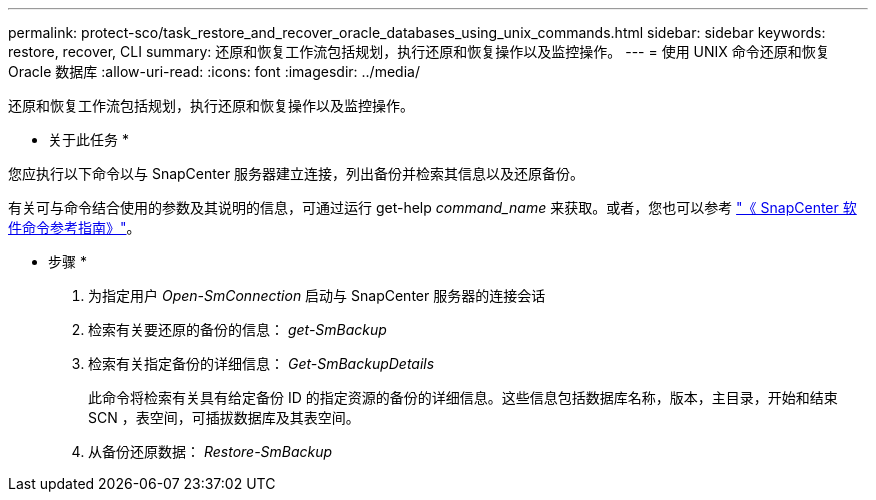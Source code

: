 ---
permalink: protect-sco/task_restore_and_recover_oracle_databases_using_unix_commands.html 
sidebar: sidebar 
keywords: restore, recover, CLI 
summary: 还原和恢复工作流包括规划，执行还原和恢复操作以及监控操作。 
---
= 使用 UNIX 命令还原和恢复 Oracle 数据库
:allow-uri-read: 
:icons: font
:imagesdir: ../media/


[role="lead"]
还原和恢复工作流包括规划，执行还原和恢复操作以及监控操作。

* 关于此任务 *

您应执行以下命令以与 SnapCenter 服务器建立连接，列出备份并检索其信息以及还原备份。

有关可与命令结合使用的参数及其说明的信息，可通过运行 get-help _command_name_ 来获取。或者，您也可以参考 https://library.netapp.com/ecm/ecm_download_file/ECMLP2883301["《 SnapCenter 软件命令参考指南》"^]。

* 步骤 *

. 为指定用户 _Open-SmConnection_ 启动与 SnapCenter 服务器的连接会话
. 检索有关要还原的备份的信息： _get-SmBackup_
. 检索有关指定备份的详细信息： _Get-SmBackupDetails_
+
此命令将检索有关具有给定备份 ID 的指定资源的备份的详细信息。这些信息包括数据库名称，版本，主目录，开始和结束 SCN ，表空间，可插拔数据库及其表空间。

. 从备份还原数据： _Restore-SmBackup_

